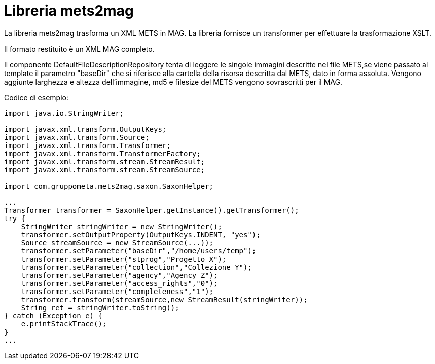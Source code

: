 = Libreria mets2mag

La libreria mets2mag trasforma un XML METS in MAG. La libreria fornisce
un transformer per effettuare la trasformazione XSLT.

Il formato restituito è un XML MAG completo.

Il componente DefaultFileDescriptionRepository tenta di leggere le singole
immagini descritte nel file METS,se viene passato al template il parametro "baseDir"
che si riferisce
alla cartella della risorsa descritta dal METS, dato in forma assoluta.
Vengono aggiunte larghezza e altezza dell'immagine,
md5 e filesize del METS vengono sovrascritti per il MAG.

Codice di esempio:
[source, java]
----
import java.io.StringWriter;

import javax.xml.transform.OutputKeys;
import javax.xml.transform.Source;
import javax.xml.transform.Transformer;
import javax.xml.transform.TransformerFactory;
import javax.xml.transform.stream.StreamResult;
import javax.xml.transform.stream.StreamSource;

import com.gruppometa.mets2mag.saxon.SaxonHelper;

...
Transformer transformer = SaxonHelper.getInstance().getTransformer();
try {
    StringWriter stringWriter = new StringWriter();
    transformer.setOutputProperty(OutputKeys.INDENT, "yes");
    Source streamSource = new StreamSource(...));
    transformer.setParameter("baseDir","/home/users/temp");
    transformer.setParameter("stprog","Progetto X");
    transformer.setParameter("collection","Collezione Y");
    transformer.setParameter("agency","Agency Z");
    transformer.setParameter("access_rights","0");
    transformer.setParameter("completeness","1");
    transformer.transform(streamSource,new StreamResult(stringWriter));
    String ret = stringWriter.toString();
} catch (Exception e) {
    e.printStackTrace();
}
...
----



